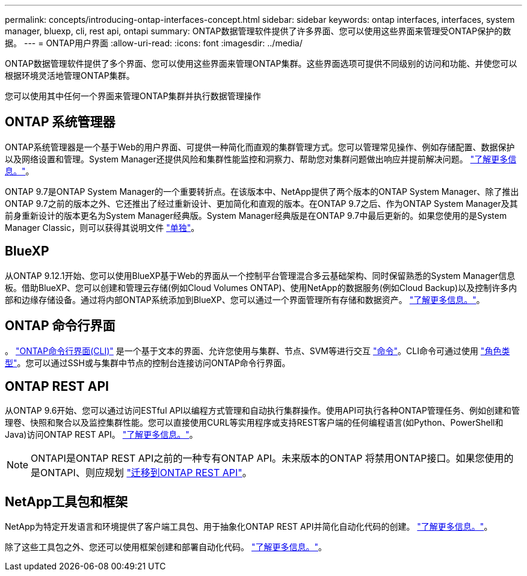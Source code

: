 ---
permalink: concepts/introducing-ontap-interfaces-concept.html 
sidebar: sidebar 
keywords: ontap interfaces, interfaces, system manager, bluexp, cli, rest api, ontapi 
summary: ONTAP数据管理软件提供了许多界面、您可以使用这些界面来管理受ONTAP保护的数据。 
---
= ONTAP用户界面
:allow-uri-read: 
:icons: font
:imagesdir: ../media/


[role="lead"]
ONTAP数据管理软件提供了多个界面、您可以使用这些界面来管理ONTAP集群。这些界面选项可提供不同级别的访问和功能、并使您可以根据环境灵活地管理ONTAP集群。

您可以使用其中任何一个界面来管理ONTAP集群并执行数据管理操作



== ONTAP 系统管理器

ONTAP系统管理器是一个基于Web的用户界面、可提供一种简化而直观的集群管理方式。您可以管理常见操作、例如存储配置、数据保护以及网络设置和管理。System Manager还提供风险和集群性能监控和洞察力、帮助您对集群问题做出响应并提前解决问题。 link:../concept_administration_overview.html["了解更多信息。"]。

ONTAP 9.7是ONTAP System Manager的一个重要转折点。在该版本中、NetApp提供了两个版本的ONTAP System Manager、除了推出ONTAP 9.7之前的版本之外、它还推出了经过重新设计、更加简化和直观的版本。在ONTAP 9.7之后、作为ONTAP System Manager及其前身重新设计的版本更名为System Manager经典版。System Manager经典版是在ONTAP 9.7中最后更新的。如果您使用的是System Manager Classic，则可以获得其说明文件 https://docs.netapp.com/us-en/ontap-system-manager-classic/index.html["单独"^]。



== BlueXP

从ONTAP 9.12.1开始、您可以使用BlueXP基于Web的界面从一个控制平台管理混合多云基础架构、同时保留熟悉的System Manager信息板。借助BlueXP、您可以创建和管理云存储(例如Cloud Volumes ONTAP)、使用NetApp的数据服务(例如Cloud Backup)以及控制许多内部和边缘存储设备。通过将内部ONTAP系统添加到BlueXP、您可以通过一个界面管理所有存储和数据资产。 https://docs.netapp.com/us-en/bluexp-family/["了解更多信息。"^]。



== ONTAP 命令行界面

。 link:../system-admin/index.html["ONTAP命令行界面(CLI)"] 是一个基于文本的界面、允许您使用与集群、节点、SVM等进行交互 link:../concepts/manual-pages.html["命令"]。CLI命令可通过使用 link:../system-admin/cluster-svm-administrators-concept.html["角色类型"]。您可以通过SSH或与集群中节点的控制台连接访问ONTAP命令行界面。



== ONTAP REST API

从ONTAP 9.6开始、您可以通过访问ESTful API以编程方式管理和自动执行集群操作。使用API可执行各种ONTAP管理任务、例如创建和管理卷、快照和聚合以及监控集群性能。您可以直接使用CURL等实用程序或支持REST客户端的任何编程语言(如Python、PowerShell和Java)访问ONTAP REST API。 https://docs.netapp.com/us-en/ontap-automation/get-started/ontap_automation_options.html["了解更多信息。"^]。


NOTE: ONTAPI是ONTAP REST API之前的一种专有ONTAP API。未来版本的ONTAP 将禁用ONTAP接口。如果您使用的是ONTAPI、则应规划 https://docs.netapp.com/us-en/ontap-automation/migrate/ontapi_disablement.html["迁移到ONTAP REST API"^]。



== NetApp工具包和框架

NetApp为特定开发语言和环境提供了客户端工具包、用于抽象化ONTAP REST API并简化自动化代码的创建。
https://docs.netapp.com/us-en/ontap-automation/get-started/ontap_automation_options.html#client-software-toolkits["了解更多信息。"^]。

除了这些工具包之外、您还可以使用框架创建和部署自动化代码。 https://docs.netapp.com/us-en/ontap-automation/get-started/ontap_automation_options.html#automation-frameworks["了解更多信息。"^]。
